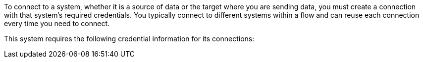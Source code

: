 To connect to a system, whether it is a source of data or the target where you are sending data, you must create a connection with that system's required credentials. You typically connect to different systems within a flow and can reuse each connection every time you need to connect.

This system requires the following credential information for its connections:
